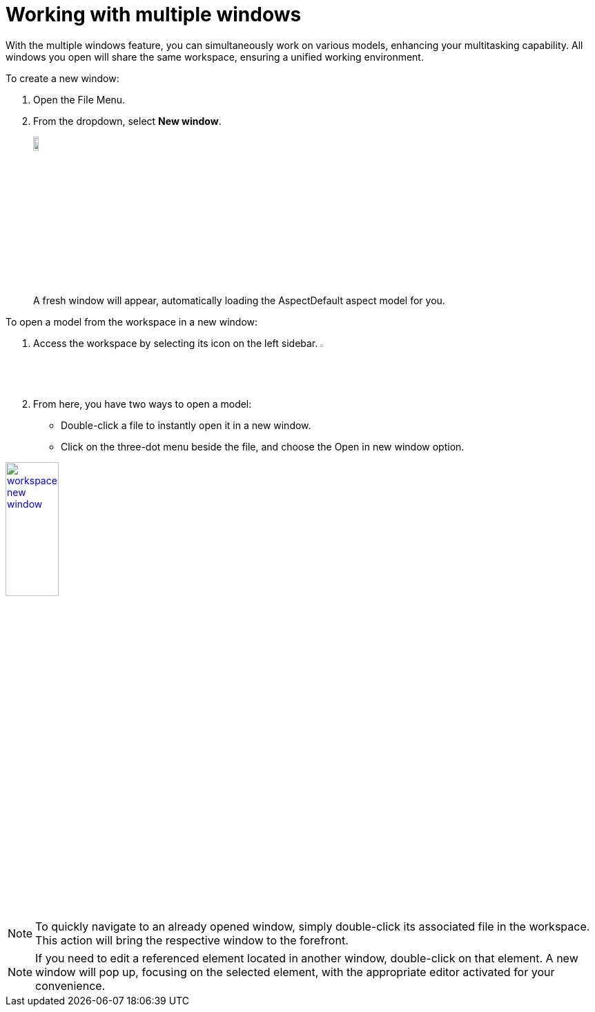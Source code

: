[[new-window]]
= Working with multiple windows

With the multiple windows feature, you can simultaneously work on various models, enhancing your multitasking capability. All windows you open will share the same workspace, ensuring a unified working environment.

To create a new window:

. Open the File Menu.
. From the dropdown, select *New window*.
+
image:multi-windows/new-window.png[width=10%, link=self]
+
A fresh window will appear, automatically loading the AspectDefault aspect model for you.

To open a model from the workspace in a new window:

. Access the workspace by selecting its icon on the left sidebar. image:elements/workspace.png[width=3%]
. From here, you have two ways to open a model:
* Double-click a file to instantly open it in a new window.
* Click on the three-dot menu beside the file, and choose the Open in new window option.

image:multi-windows/workspace-new-window.png[width=30%, link=self]

NOTE: To quickly navigate to an already opened window, simply double-click its associated file in the workspace. This action will bring the respective window to the forefront.

NOTE: If you need to edit a referenced element located in another window, double-click on that element. A new window will pop up, focusing on the selected element, with the appropriate editor activated for your convenience.
